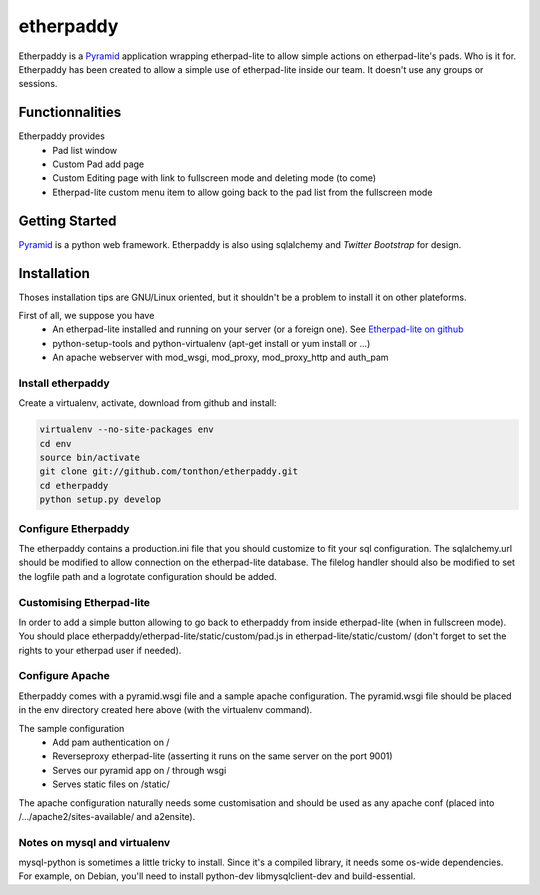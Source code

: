etherpaddy
==========

Etherpaddy is a `Pyramid`_ application wrapping etherpad-lite to allow simple actions on etherpad-lite's pads.
Who is it for.
Etherpaddy has been created to allow a simple use of etherpad-lite inside our team.
It doesn't use any groups or sessions.

Functionnalities
----------------

Etherpaddy provides
    - Pad list window
    - Custom Pad add page
    - Custom Editing page with link to fullscreen mode and deleting mode (to come)
    - Etherpad-lite custom menu item to allow going back to the pad list from the fullscreen mode

Getting Started
---------------

`Pyramid`_ is a python web framework.
Etherpaddy is also using sqlalchemy and `Twitter Bootstrap` for design.

Installation
------------

Thoses installation tips are GNU/Linux oriented, but it shouldn't be a problem to install it on other plateforms.

First of all, we suppose you have
    - An etherpad-lite installed and running on your server (or a foreign one).
      See `Etherpad-lite on github`_
    - python-setup-tools and python-virtualenv (apt-get install or yum install or ...)
    - An apache webserver with mod_wsgi, mod_proxy, mod_proxy_http and auth_pam

Install etherpaddy
~~~~~~~~~~~~~~~~~~

Create a virtualenv, activate, download from github and install:

.. code-block:: bash

    virtualenv --no-site-packages env
    cd env
    source bin/activate
    git clone git://github.com/tonthon/etherpaddy.git
    cd etherpaddy
    python setup.py develop

Configure Etherpaddy
~~~~~~~~~~~~~~~~~~~~

The etherpaddy contains a production.ini file that you should customize to fit your sql configuration.
The sqlalchemy.url should be modified to allow connection on the etherpad-lite database.
The filelog handler should also be modified to set the logfile path and a logrotate configuration should be added.

Customising Etherpad-lite
~~~~~~~~~~~~~~~~~~~~~~~~~

In order to add a simple button allowing to go back to etherpaddy from inside etherpad-lite (when in fullscreen mode).
You should place etherpaddy/etherpad-lite/static/custom/pad.js in etherpad-lite/static/custom/ (don't forget to set the rights to your etherpad user if needed).

Configure Apache
~~~~~~~~~~~~~~~~

Etherpaddy comes with a pyramid.wsgi file and a sample apache configuration.
The pyramid.wsgi file should be placed in the env directory created here above (with the virtualenv command).

The sample configuration
    - Add pam authentication on /
    - Reverseproxy etherpad-lite (asserting it runs on the same server on the port 9001)
    - Serves our pyramid app on / through wsgi
    - Serves static files on /static/

The apache configuration naturally needs some customisation and should be used as any apache conf (placed into /.../apache2/sites-available/ and a2ensite).

Notes on mysql and virtualenv
~~~~~~~~~~~~~~~~~~~~~~~~~~~~~

mysql-python is sometimes a little tricky to install. Since it's a compiled library, it needs some os-wide dependencies.
For example, on Debian, you'll need to install python-dev libmysqlclient-dev and build-essential.

.. _Etherpad-lite on github: https://github.com/Pita/etherpad-lite
.. _Pyramid: http://www.pylonsproject.org/
.. _Twitter Bootstrap: http://twitter.github.com/bootstrap/
